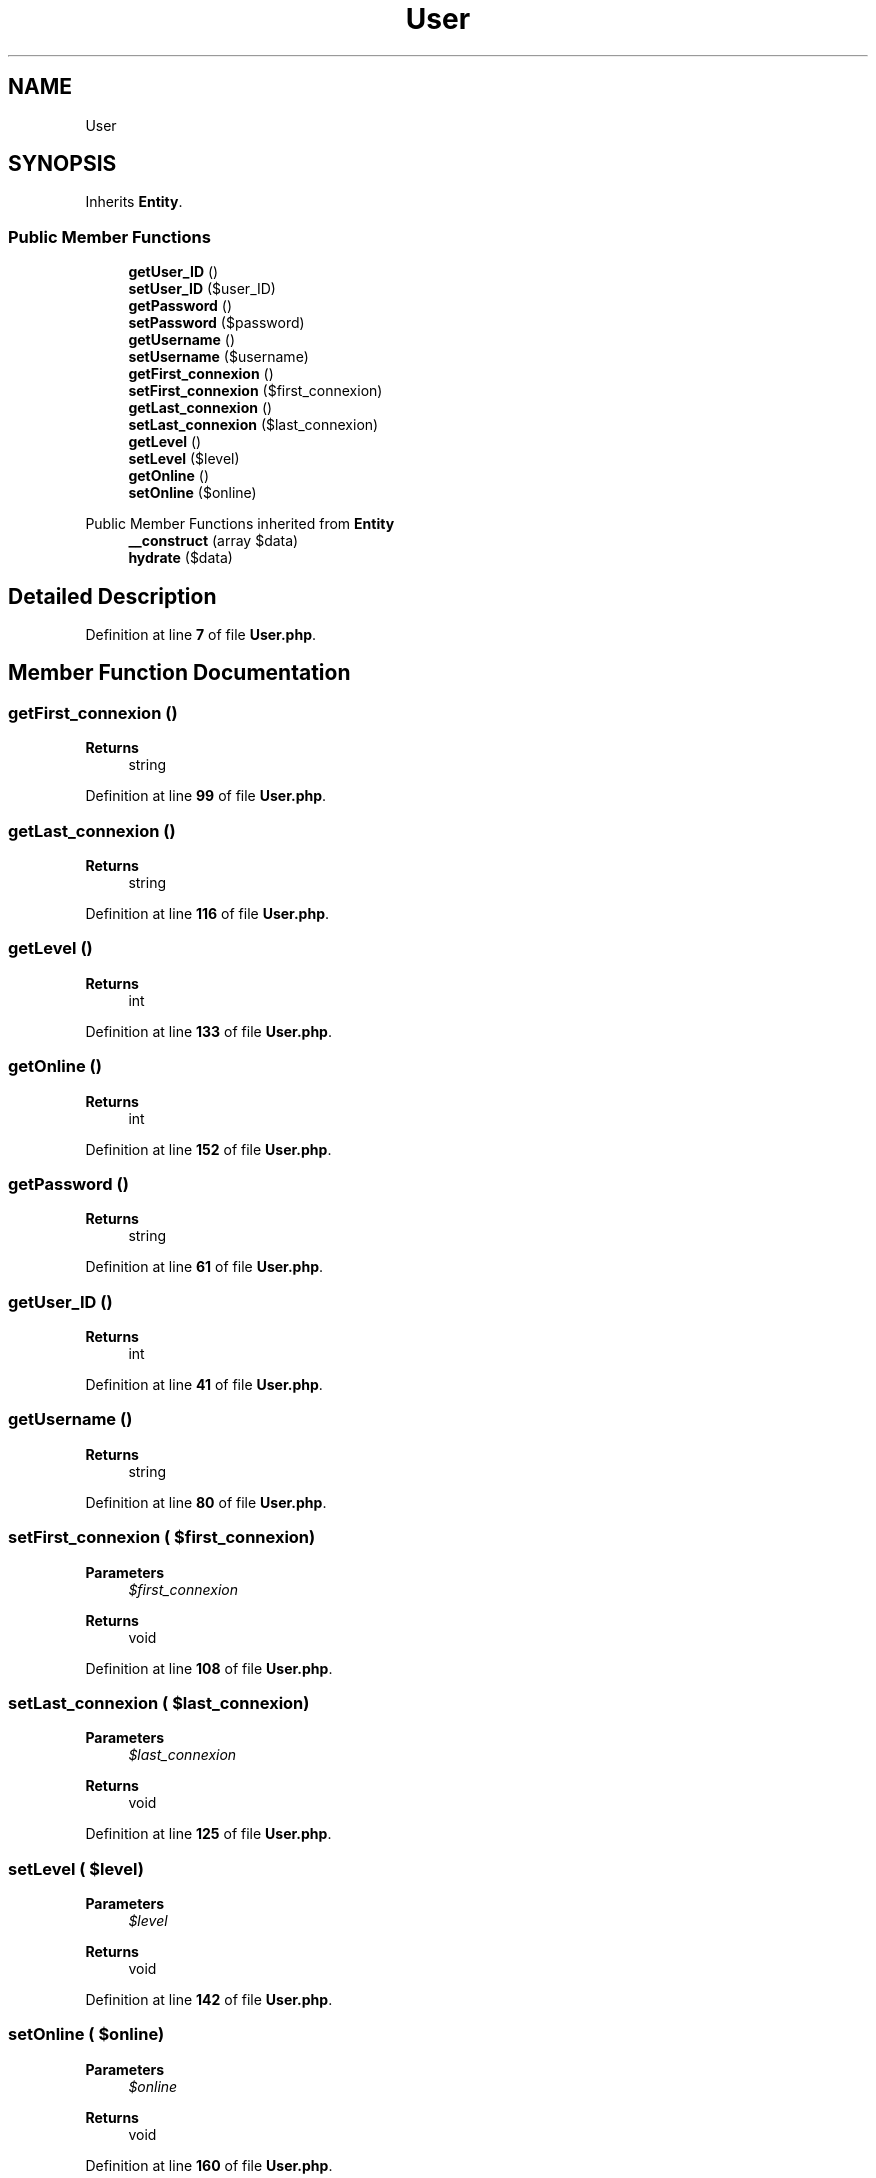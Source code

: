.TH "User" 3 "MetaHub" \" -*- nroff -*-
.ad l
.nh
.SH NAME
User
.SH SYNOPSIS
.br
.PP
.PP
Inherits \fBEntity\fP\&.
.SS "Public Member Functions"

.in +1c
.ti -1c
.RI "\fBgetUser_ID\fP ()"
.br
.ti -1c
.RI "\fBsetUser_ID\fP ($user_ID)"
.br
.ti -1c
.RI "\fBgetPassword\fP ()"
.br
.ti -1c
.RI "\fBsetPassword\fP ($password)"
.br
.ti -1c
.RI "\fBgetUsername\fP ()"
.br
.ti -1c
.RI "\fBsetUsername\fP ($username)"
.br
.ti -1c
.RI "\fBgetFirst_connexion\fP ()"
.br
.ti -1c
.RI "\fBsetFirst_connexion\fP ($first_connexion)"
.br
.ti -1c
.RI "\fBgetLast_connexion\fP ()"
.br
.ti -1c
.RI "\fBsetLast_connexion\fP ($last_connexion)"
.br
.ti -1c
.RI "\fBgetLevel\fP ()"
.br
.ti -1c
.RI "\fBsetLevel\fP ($level)"
.br
.ti -1c
.RI "\fBgetOnline\fP ()"
.br
.ti -1c
.RI "\fBsetOnline\fP ($online)"
.br
.in -1c

Public Member Functions inherited from \fBEntity\fP
.in +1c
.ti -1c
.RI "\fB__construct\fP (array $data)"
.br
.ti -1c
.RI "\fBhydrate\fP ($data)"
.br
.in -1c
.SH "Detailed Description"
.PP 
Definition at line \fB7\fP of file \fBUser\&.php\fP\&.
.SH "Member Function Documentation"
.PP 
.SS "getFirst_connexion ()"

.PP
\fBReturns\fP
.RS 4
string 
.RE
.PP

.PP
Definition at line \fB99\fP of file \fBUser\&.php\fP\&.
.SS "getLast_connexion ()"

.PP
\fBReturns\fP
.RS 4
string 
.RE
.PP

.PP
Definition at line \fB116\fP of file \fBUser\&.php\fP\&.
.SS "getLevel ()"

.PP
\fBReturns\fP
.RS 4
int 
.RE
.PP

.PP
Definition at line \fB133\fP of file \fBUser\&.php\fP\&.
.SS "getOnline ()"

.PP
\fBReturns\fP
.RS 4
int 
.RE
.PP

.PP
Definition at line \fB152\fP of file \fBUser\&.php\fP\&.
.SS "getPassword ()"

.PP
\fBReturns\fP
.RS 4
string 
.RE
.PP

.PP
Definition at line \fB61\fP of file \fBUser\&.php\fP\&.
.SS "getUser_ID ()"

.PP
\fBReturns\fP
.RS 4
int 
.RE
.PP

.PP
Definition at line \fB41\fP of file \fBUser\&.php\fP\&.
.SS "getUsername ()"

.PP
\fBReturns\fP
.RS 4
string 
.RE
.PP

.PP
Definition at line \fB80\fP of file \fBUser\&.php\fP\&.
.SS "setFirst_connexion ( $first_connexion)"

.PP
\fBParameters\fP
.RS 4
\fI$first_connexion\fP 
.RE
.PP
\fBReturns\fP
.RS 4
void 
.RE
.PP

.PP
Definition at line \fB108\fP of file \fBUser\&.php\fP\&.
.SS "setLast_connexion ( $last_connexion)"

.PP
\fBParameters\fP
.RS 4
\fI$last_connexion\fP 
.RE
.PP
\fBReturns\fP
.RS 4
void 
.RE
.PP

.PP
Definition at line \fB125\fP of file \fBUser\&.php\fP\&.
.SS "setLevel ( $level)"

.PP
\fBParameters\fP
.RS 4
\fI$level\fP 
.RE
.PP
\fBReturns\fP
.RS 4
void 
.RE
.PP

.PP
Definition at line \fB142\fP of file \fBUser\&.php\fP\&.
.SS "setOnline ( $online)"

.PP
\fBParameters\fP
.RS 4
\fI$online\fP 
.RE
.PP
\fBReturns\fP
.RS 4
void 
.RE
.PP

.PP
Definition at line \fB160\fP of file \fBUser\&.php\fP\&.
.SS "setPassword ( $password)"

.PP
\fBParameters\fP
.RS 4
\fI$password\fP 
.RE
.PP
\fBReturns\fP
.RS 4
void 
.RE
.PP

.PP
Definition at line \fB70\fP of file \fBUser\&.php\fP\&.
.SS "setUser_ID ( $user_ID)"

.PP
\fBParameters\fP
.RS 4
\fI$user_ID\fP 
.RE
.PP
\fBReturns\fP
.RS 4
void 
.RE
.PP

.PP
Definition at line \fB50\fP of file \fBUser\&.php\fP\&.
.SS "setUsername ( $username)"

.PP
\fBParameters\fP
.RS 4
\fI$username\fP 
.RE
.PP
\fBReturns\fP
.RS 4
void 
.RE
.PP

.PP
Definition at line \fB89\fP of file \fBUser\&.php\fP\&.

.SH "Author"
.PP 
Generated automatically by Doxygen for MetaHub from the source code\&.

